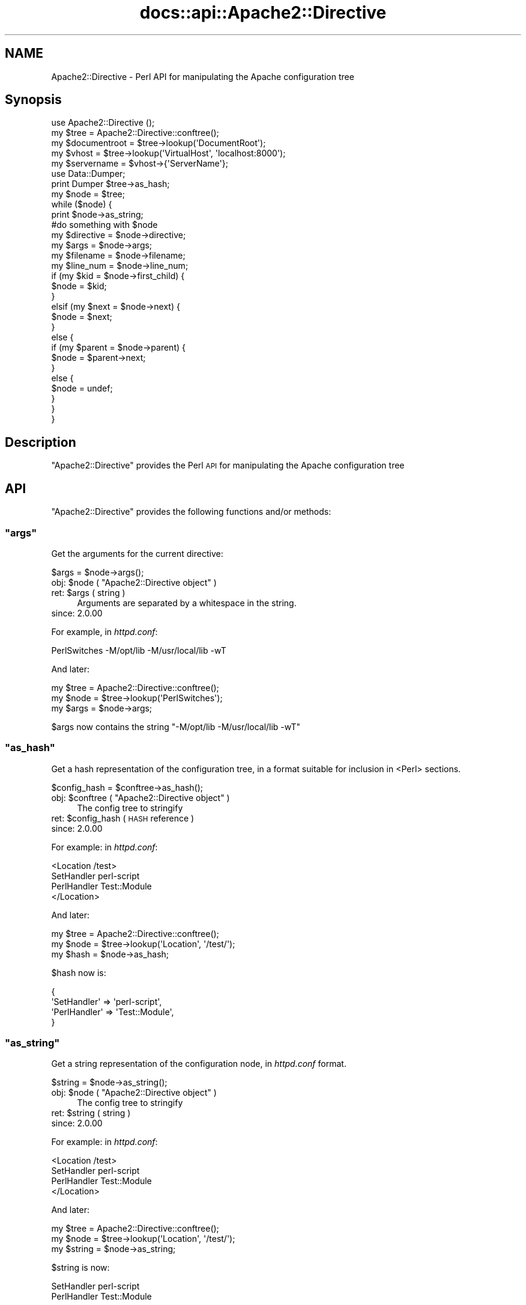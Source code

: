 .\" Automatically generated by Pod::Man 4.11 (Pod::Simple 3.35)
.\"
.\" Standard preamble:
.\" ========================================================================
.de Sp \" Vertical space (when we can't use .PP)
.if t .sp .5v
.if n .sp
..
.de Vb \" Begin verbatim text
.ft CW
.nf
.ne \\$1
..
.de Ve \" End verbatim text
.ft R
.fi
..
.\" Set up some character translations and predefined strings.  \*(-- will
.\" give an unbreakable dash, \*(PI will give pi, \*(L" will give a left
.\" double quote, and \*(R" will give a right double quote.  \*(C+ will
.\" give a nicer C++.  Capital omega is used to do unbreakable dashes and
.\" therefore won't be available.  \*(C` and \*(C' expand to `' in nroff,
.\" nothing in troff, for use with C<>.
.tr \(*W-
.ds C+ C\v'-.1v'\h'-1p'\s-2+\h'-1p'+\s0\v'.1v'\h'-1p'
.ie n \{\
.    ds -- \(*W-
.    ds PI pi
.    if (\n(.H=4u)&(1m=24u) .ds -- \(*W\h'-12u'\(*W\h'-12u'-\" diablo 10 pitch
.    if (\n(.H=4u)&(1m=20u) .ds -- \(*W\h'-12u'\(*W\h'-8u'-\"  diablo 12 pitch
.    ds L" ""
.    ds R" ""
.    ds C` ""
.    ds C' ""
'br\}
.el\{\
.    ds -- \|\(em\|
.    ds PI \(*p
.    ds L" ``
.    ds R" ''
.    ds C`
.    ds C'
'br\}
.\"
.\" Escape single quotes in literal strings from groff's Unicode transform.
.ie \n(.g .ds Aq \(aq
.el       .ds Aq '
.\"
.\" If the F register is >0, we'll generate index entries on stderr for
.\" titles (.TH), headers (.SH), subsections (.SS), items (.Ip), and index
.\" entries marked with X<> in POD.  Of course, you'll have to process the
.\" output yourself in some meaningful fashion.
.\"
.\" Avoid warning from groff about undefined register 'F'.
.de IX
..
.nr rF 0
.if \n(.g .if rF .nr rF 1
.if (\n(rF:(\n(.g==0)) \{\
.    if \nF \{\
.        de IX
.        tm Index:\\$1\t\\n%\t"\\$2"
..
.        if !\nF==2 \{\
.            nr % 0
.            nr F 2
.        \}
.    \}
.\}
.rr rF
.\"
.\" Accent mark definitions (@(#)ms.acc 1.5 88/02/08 SMI; from UCB 4.2).
.\" Fear.  Run.  Save yourself.  No user-serviceable parts.
.    \" fudge factors for nroff and troff
.if n \{\
.    ds #H 0
.    ds #V .8m
.    ds #F .3m
.    ds #[ \f1
.    ds #] \fP
.\}
.if t \{\
.    ds #H ((1u-(\\\\n(.fu%2u))*.13m)
.    ds #V .6m
.    ds #F 0
.    ds #[ \&
.    ds #] \&
.\}
.    \" simple accents for nroff and troff
.if n \{\
.    ds ' \&
.    ds ` \&
.    ds ^ \&
.    ds , \&
.    ds ~ ~
.    ds /
.\}
.if t \{\
.    ds ' \\k:\h'-(\\n(.wu*8/10-\*(#H)'\'\h"|\\n:u"
.    ds ` \\k:\h'-(\\n(.wu*8/10-\*(#H)'\`\h'|\\n:u'
.    ds ^ \\k:\h'-(\\n(.wu*10/11-\*(#H)'^\h'|\\n:u'
.    ds , \\k:\h'-(\\n(.wu*8/10)',\h'|\\n:u'
.    ds ~ \\k:\h'-(\\n(.wu-\*(#H-.1m)'~\h'|\\n:u'
.    ds / \\k:\h'-(\\n(.wu*8/10-\*(#H)'\z\(sl\h'|\\n:u'
.\}
.    \" troff and (daisy-wheel) nroff accents
.ds : \\k:\h'-(\\n(.wu*8/10-\*(#H+.1m+\*(#F)'\v'-\*(#V'\z.\h'.2m+\*(#F'.\h'|\\n:u'\v'\*(#V'
.ds 8 \h'\*(#H'\(*b\h'-\*(#H'
.ds o \\k:\h'-(\\n(.wu+\w'\(de'u-\*(#H)/2u'\v'-.3n'\*(#[\z\(de\v'.3n'\h'|\\n:u'\*(#]
.ds d- \h'\*(#H'\(pd\h'-\w'~'u'\v'-.25m'\f2\(hy\fP\v'.25m'\h'-\*(#H'
.ds D- D\\k:\h'-\w'D'u'\v'-.11m'\z\(hy\v'.11m'\h'|\\n:u'
.ds th \*(#[\v'.3m'\s+1I\s-1\v'-.3m'\h'-(\w'I'u*2/3)'\s-1o\s+1\*(#]
.ds Th \*(#[\s+2I\s-2\h'-\w'I'u*3/5'\v'-.3m'o\v'.3m'\*(#]
.ds ae a\h'-(\w'a'u*4/10)'e
.ds Ae A\h'-(\w'A'u*4/10)'E
.    \" corrections for vroff
.if v .ds ~ \\k:\h'-(\\n(.wu*9/10-\*(#H)'\s-2\u~\d\s+2\h'|\\n:u'
.if v .ds ^ \\k:\h'-(\\n(.wu*10/11-\*(#H)'\v'-.4m'^\v'.4m'\h'|\\n:u'
.    \" for low resolution devices (crt and lpr)
.if \n(.H>23 .if \n(.V>19 \
\{\
.    ds : e
.    ds 8 ss
.    ds o a
.    ds d- d\h'-1'\(ga
.    ds D- D\h'-1'\(hy
.    ds th \o'bp'
.    ds Th \o'LP'
.    ds ae ae
.    ds Ae AE
.\}
.rm #[ #] #H #V #F C
.\" ========================================================================
.\"
.IX Title "docs::api::Apache2::Directive 3"
.TH docs::api::Apache2::Directive 3 "2019-10-05" "perl v5.30.1" "User Contributed Perl Documentation"
.\" For nroff, turn off justification.  Always turn off hyphenation; it makes
.\" way too many mistakes in technical documents.
.if n .ad l
.nh
.SH "NAME"
Apache2::Directive \- Perl API for manipulating the Apache configuration tree
.SH "Synopsis"
.IX Header "Synopsis"
.Vb 1
\&  use Apache2::Directive ();
\&  
\&  my $tree = Apache2::Directive::conftree();
\&  
\&  my $documentroot = $tree\->lookup(\*(AqDocumentRoot\*(Aq);
\&  
\&  my $vhost = $tree\->lookup(\*(AqVirtualHost\*(Aq, \*(Aqlocalhost:8000\*(Aq);
\&  my $servername = $vhost\->{\*(AqServerName\*(Aq};
\&  
\&  use Data::Dumper;
\&  print Dumper $tree\->as_hash;
\&  
\&  my $node = $tree;
\&  while ($node) {
\&      print $node\->as_string;
\&  
\&      #do something with $node
\&  
\&      my $directive = $node\->directive;
\&      my $args = $node\->args;
\&      my $filename = $node\->filename;
\&      my $line_num = $node\->line_num;
\&  
\&      if (my $kid = $node\->first_child) {
\&          $node = $kid;
\&      }
\&      elsif (my $next = $node\->next) {
\&          $node = $next;
\&      }
\&      else {
\&          if (my $parent = $node\->parent) {
\&              $node = $parent\->next;
\&          }
\&          else {
\&              $node = undef;
\&          }
\&      }
\&  }
.Ve
.SH "Description"
.IX Header "Description"
\&\f(CW\*(C`Apache2::Directive\*(C'\fR provides the Perl \s-1API\s0 for manipulating the Apache
configuration tree
.SH "API"
.IX Header "API"
\&\f(CW\*(C`Apache2::Directive\*(C'\fR provides the following functions and/or methods:
.ie n .SS """args"""
.el .SS "\f(CWargs\fP"
.IX Subsection "args"
Get the arguments for the current directive:
.PP
.Vb 1
\&  $args = $node\->args();
.Ve
.ie n .IP "obj: $node ( ""Apache2::Directive object"" )" 4
.el .IP "obj: \f(CW$node\fR ( \f(CWApache2::Directive object\fR )" 4
.IX Item "obj: $node ( Apache2::Directive object )"
.PD 0
.ie n .IP "ret: $args ( string )" 4
.el .IP "ret: \f(CW$args\fR ( string )" 4
.IX Item "ret: $args ( string )"
.PD
Arguments are separated by a whitespace in the string.
.IP "since: 2.0.00" 4
.IX Item "since: 2.0.00"
.PP
For example, in \fIhttpd.conf\fR:
.PP
.Vb 1
\&  PerlSwitches \-M/opt/lib \-M/usr/local/lib \-wT
.Ve
.PP
And later:
.PP
.Vb 3
\&  my $tree = Apache2::Directive::conftree();
\&  my $node = $tree\->lookup(\*(AqPerlSwitches\*(Aq);
\&  my $args = $node\->args;
.Ve
.PP
\&\f(CW$args\fR now contains the string \*(L"\-M/opt/lib \-M/usr/local/lib \-wT\*(R"
.ie n .SS """as_hash"""
.el .SS "\f(CWas_hash\fP"
.IX Subsection "as_hash"
Get a hash representation of the configuration tree, in a format
suitable for inclusion in <Perl> sections.
.PP
.Vb 1
\&   $config_hash = $conftree\->as_hash();
.Ve
.ie n .IP "obj: $conftree ( ""Apache2::Directive object"" )" 4
.el .IP "obj: \f(CW$conftree\fR ( \f(CWApache2::Directive object\fR )" 4
.IX Item "obj: $conftree ( Apache2::Directive object )"
The config tree to stringify
.ie n .IP "ret: $config_hash ( \s-1HASH\s0 reference )" 4
.el .IP "ret: \f(CW$config_hash\fR ( \s-1HASH\s0 reference )" 4
.IX Item "ret: $config_hash ( HASH reference )"
.PD 0
.IP "since: 2.0.00" 4
.IX Item "since: 2.0.00"
.PD
.PP
For example: in \fIhttpd.conf\fR:
.PP
.Vb 4
\&  <Location /test>
\&    SetHandler perl\-script
\&    PerlHandler Test::Module
\&  </Location>
.Ve
.PP
And later:
.PP
.Vb 3
\&  my $tree = Apache2::Directive::conftree();
\&  my $node = $tree\->lookup(\*(AqLocation\*(Aq, \*(Aq/test/\*(Aq);
\&  my $hash = $node\->as_hash;
.Ve
.PP
\&\f(CW$hash\fR now is:
.PP
.Vb 4
\&  {
\&    \*(AqSetHandler\*(Aq  => \*(Aqperl\-script\*(Aq,
\&    \*(AqPerlHandler\*(Aq => \*(AqTest::Module\*(Aq,
\&  }
.Ve
.ie n .SS """as_string"""
.el .SS "\f(CWas_string\fP"
.IX Subsection "as_string"
Get a string representation of the configuration node, in
\&\fIhttpd.conf\fR format.
.PP
.Vb 1
\&   $string = $node\->as_string();
.Ve
.ie n .IP "obj: $node ( ""Apache2::Directive object"" )" 4
.el .IP "obj: \f(CW$node\fR ( \f(CWApache2::Directive object\fR )" 4
.IX Item "obj: $node ( Apache2::Directive object )"
The config tree to stringify
.ie n .IP "ret: $string ( string )" 4
.el .IP "ret: \f(CW$string\fR ( string )" 4
.IX Item "ret: $string ( string )"
.PD 0
.IP "since: 2.0.00" 4
.IX Item "since: 2.0.00"
.PD
.PP
For example: in \fIhttpd.conf\fR:
.PP
.Vb 4
\&  <Location /test>
\&    SetHandler perl\-script
\&    PerlHandler Test::Module
\&  </Location>
.Ve
.PP
And later:
.PP
.Vb 3
\&  my $tree = Apache2::Directive::conftree();
\&  my $node = $tree\->lookup(\*(AqLocation\*(Aq, \*(Aq/test/\*(Aq);
\&  my $string = $node\->as_string;
.Ve
.PP
\&\f(CW$string\fR is now:
.PP
.Vb 2
\&  SetHandler perl\-script
\&  PerlHandler Test::Module
.Ve
.ie n .SS """conftree"""
.el .SS "\f(CWconftree\fP"
.IX Subsection "conftree"
Get the root of the configuration tree:
.PP
.Vb 1
\&  $conftree = Apache2::Directive::conftree();
.Ve
.ie n .IP "obj: ""Apache2::Directive"" ( class name )" 4
.el .IP "obj: \f(CWApache2::Directive\fR ( class name )" 4
.IX Item "obj: Apache2::Directive ( class name )"
.PD 0
.ie n .IP "ret: $conftree ( ""Apache2::Directive object"" )" 4
.el .IP "ret: \f(CW$conftree\fR ( \f(CWApache2::Directive object\fR )" 4
.IX Item "ret: $conftree ( Apache2::Directive object )"
.IP "since: 2.0.00" 4
.IX Item "since: 2.0.00"
.PD
.ie n .SS """directive"""
.el .SS "\f(CWdirective\fP"
.IX Subsection "directive"
Get the name of the directive in \f(CW$node\fR:
.PP
.Vb 1
\&  $name = $node\->directive();
.Ve
.ie n .IP "obj: $node ( ""Apache2::Directive object"" )" 4
.el .IP "obj: \f(CW$node\fR ( \f(CWApache2::Directive object\fR )" 4
.IX Item "obj: $node ( Apache2::Directive object )"
.PD 0
.ie n .IP "ret: $name ( string )" 4
.el .IP "ret: \f(CW$name\fR ( string )" 4
.IX Item "ret: $name ( string )"
.IP "since: 2.0.00" 4
.IX Item "since: 2.0.00"
.PD
.ie n .SS """filename"""
.el .SS "\f(CWfilename\fP"
.IX Subsection "filename"
Get the \fIfilename\fR the configuration node was created from:
.PP
.Vb 1
\&  $filename = $node\->filename();
.Ve
.ie n .IP "obj: $node ( ""Apache2::Directive object"" )" 4
.el .IP "obj: \f(CW$node\fR ( \f(CWApache2::Directive object\fR )" 4
.IX Item "obj: $node ( Apache2::Directive object )"
.PD 0
.ie n .IP "ret: $filename ( string )" 4
.el .IP "ret: \f(CW$filename\fR ( string )" 4
.IX Item "ret: $filename ( string )"
.IP "since: 2.0.00" 4
.IX Item "since: 2.0.00"
.PD
.PP
For example:
.PP
.Vb 3
\&  my $tree = Apache2::Directive::conftree();
\&  my $node = $tree\->lookup(\*(AqVirtualHost\*(Aq, \*(Aqexample.com\*(Aq);
\&  my $filename = $node\->filename;
.Ve
.PP
\&\f(CW$filename\fR is now the full path to the \fIhttpd.conf\fR that
VirtualHost was defined in.
.PP
If the directive was added with 
\&\f(CW\*(C`add_config()\*(C'\fR,
the filename will be the path to the \fIhttpd.conf\fR that trigerred
that Perl code.
.ie n .SS """first_child"""
.el .SS "\f(CWfirst_child\fP"
.IX Subsection "first_child"
Get the first child node of this directive:
.PP
.Vb 1
\&  $child_node = $node\->first_child;
.Ve
.ie n .IP "obj: $node ( ""Apache2::Directive object"" )" 4
.el .IP "obj: \f(CW$node\fR ( \f(CWApache2::Directive object\fR )" 4
.IX Item "obj: $node ( Apache2::Directive object )"
.PD 0
.ie n .IP "ret: $child_node ( ""Apache2::Directive object"" )" 4
.el .IP "ret: \f(CW$child_node\fR ( \f(CWApache2::Directive object\fR )" 4
.IX Item "ret: $child_node ( Apache2::Directive object )"
.PD
Returns the first child node of \f(CW$node\fR, \f(CW\*(C`undef\*(C'\fR if there is none
.IP "since: 2.0.00" 4
.IX Item "since: 2.0.00"
.ie n .SS """line_num"""
.el .SS "\f(CWline_num\fP"
.IX Subsection "line_num"
Get the line number in a \fIfilename\fR this node was created at:
.PP
.Vb 1
\&  $lineno = $node\->line_num();
.Ve
.ie n .IP "obj: $node ( ""Apache2::Directive object"" )" 4
.el .IP "obj: \f(CW$node\fR ( \f(CWApache2::Directive object\fR )" 4
.IX Item "obj: $node ( Apache2::Directive object )"
.PD 0
.ie n .IP "arg1: $lineno (integer)" 4
.el .IP "arg1: \f(CW$lineno\fR (integer)" 4
.IX Item "arg1: $lineno (integer)"
.IP "since: 2.0.00" 4
.IX Item "since: 2.0.00"
.PD
.ie n .SS """lookup"""
.el .SS "\f(CWlookup\fP"
.IX Subsection "lookup"
Get the node(s) matching a certain value.
.PP
.Vb 2
\&  $node  = $conftree\->lookup($directive, $args);
\&  @nodes = $conftree\->lookup($directive, $args);
.Ve
.ie n .IP "obj: $conftree ( ""Apache2::Directive object"" )" 4
.el .IP "obj: \f(CW$conftree\fR ( \f(CWApache2::Directive object\fR )" 4
.IX Item "obj: $conftree ( Apache2::Directive object )"
The config tree to stringify
.ie n .IP "arg1: $directive ( string )" 4
.el .IP "arg1: \f(CW$directive\fR ( string )" 4
.IX Item "arg1: $directive ( string )"
The name of the directive to search for
.ie n .IP "opt arg2: ""args"" ( string )" 4
.el .IP "opt arg2: \f(CWargs\fR ( string )" 4
.IX Item "opt arg2: args ( string )"
Optional args to the directive to filter for
.ie n .IP "ret: $string ( string / \s-1ARRAY\s0 of \s-1HASH\s0 refs )" 4
.el .IP "ret: \f(CW$string\fR ( string / \s-1ARRAY\s0 of \s-1HASH\s0 refs )" 4
.IX Item "ret: $string ( string / ARRAY of HASH refs )"
In \s-1LIST\s0 context, it returns all matching nodes.
.Sp
In \s-1SCALAR\s0 context, it returns only the first matching node.
.Sp
If called with only \f(CW$directive\fR value, this method returns all nodes
from that directive. For example:
.Sp
.Vb 1
\&  @Alias = $conftree\->lookup(\*(AqAlias\*(Aq);
.Ve
.Sp
returns all nodes for \f(CW\*(C`Alias\*(C'\fR directives.
.Sp
If called with an extra \f(CW$args\fR argument, it returns only nodes where
both the directive and the args matched. For example:
.Sp
.Vb 1
\&  $VHost = $tree\->lookup(\*(AqVirtualHost\*(Aq, \*(Aq_default_:8000\*(Aq);
.Ve
.IP "since: 2.0.00" 4
.IX Item "since: 2.0.00"
.ie n .SS """next"""
.el .SS "\f(CWnext\fP"
.IX Subsection "next"
Get the next directive node in the tree:
.PP
.Vb 1
\&  $next_node = $node\->next();
.Ve
.ie n .IP "obj: $node ( ""Apache2::Directive object"" )" 4
.el .IP "obj: \f(CW$node\fR ( \f(CWApache2::Directive object\fR )" 4
.IX Item "obj: $node ( Apache2::Directive object )"
.PD 0
.ie n .IP "ret: $next_node ( ""Apache2::Directive object"" )" 4
.el .IP "ret: \f(CW$next_node\fR ( \f(CWApache2::Directive object\fR )" 4
.IX Item "ret: $next_node ( Apache2::Directive object )"
.PD
Returns the next sibling of \f(CW$node\fR, \f(CW\*(C`undef\*(C'\fR if there is none
.IP "since: 2.0.00" 4
.IX Item "since: 2.0.00"
.ie n .SS """parent"""
.el .SS "\f(CWparent\fP"
.IX Subsection "parent"
Get the parent node of this directive:
.PP
.Vb 1
\&  $parent_node = $node\->parent();
.Ve
.ie n .IP "obj: $node ( ""Apache2::Directive object"" )" 4
.el .IP "obj: \f(CW$node\fR ( \f(CWApache2::Directive object\fR )" 4
.IX Item "obj: $node ( Apache2::Directive object )"
.PD 0
.ie n .IP "ret: ""parent_node"" ( ""Apache2::Directive object"" )" 4
.el .IP "ret: \f(CWparent_node\fR ( \f(CWApache2::Directive object\fR )" 4
.IX Item "ret: parent_node ( Apache2::Directive object )"
.PD
Returns the parent of \f(CW$node\fR, \f(CW\*(C`undef\*(C'\fR if this node is the root node
.IP "since: 2.0.00" 4
.IX Item "since: 2.0.00"
.SH "See Also"
.IX Header "See Also"
mod_perl 2.0 documentation.
.SH "Copyright"
.IX Header "Copyright"
mod_perl 2.0 and its core modules are copyrighted under
The Apache Software License, Version 2.0.
.SH "Authors"
.IX Header "Authors"
The mod_perl development team and numerous
contributors.

